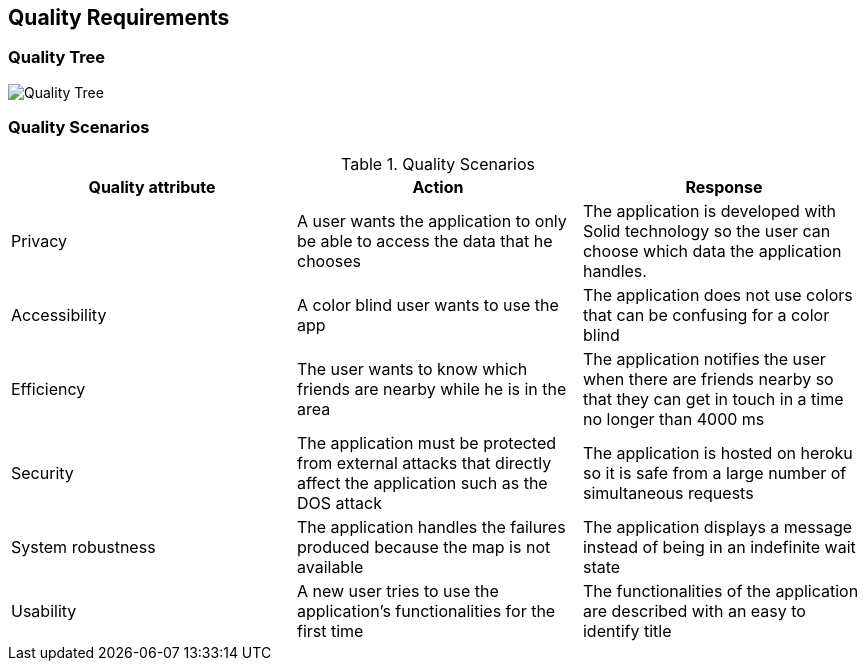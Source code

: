 [[section-quality-scenarios]]
== Quality Requirements



=== Quality Tree

image:10_QualityTree.png["Quality Tree"]

=== Quality Scenarios
[options="header"]
.Quality Scenarios
|===
|Quality attribute|Action|Response
|Privacy|A user wants the application to only be able to access the data that he chooses|The application is developed with Solid technology so the user can choose which data the application handles.
|Accessibility|A color blind user wants to use the app|The application does not use colors that can be confusing for a color blind
|Efficiency|The user wants to know which friends are nearby while he is in the area|The application notifies the user when there are friends nearby so that they can get in touch in a time no longer than 4000 ms
|Security|The application must be protected from external attacks that directly affect the application such as the DOS attack|The application is hosted on heroku so it is safe from a large number of simultaneous requests
|System robustness|The application handles the failures produced because the map is not available|The application displays a message instead of being in an indefinite wait state
|Usability|A new user tries to use the application's functionalities for the first time|The functionalities of the application are described with an easy to identify title
|===


